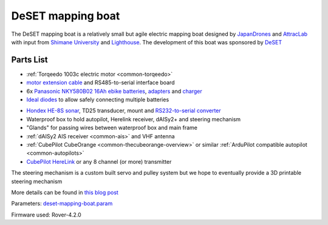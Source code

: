 .. _reference-frames-deset-mapping-boat:

==================
DeSET mapping boat
==================

..  youtube:: V8N3lA-20fs
    :width: 100%

The DeSET mapping boat is a relatively small but agile electric mapping boat designed by `JapanDrones <http://japandrones.com/>`__ and `AttracLab <http://attraclab.com/>`__ with input from `Shimane University <https://www.shimane-u.ac.jp/en/>`__ and `Lighthouse <https://isana.lighthouse-frontier.tech/>`__.  The development of this boat was sponsored by `DeSET <https://deset-en.lne.st/>`__

Parts List
----------

- :ref:`Torqeedo 1003c electric motor <common-torqeedo>`
- `motor extension cable <https://www.torqeedo.com/en/products/accessories/cables-and-steering/motor-cable-extension-travel---ultralight/1920-00.html>`__ and RS485-to-serial interface board
- 6x `Panasonic  NKY580B02 16Ah ebike batteries <https://www.amazon.co.jp/-/en/Panasonic-NKY580B02-25-2V-Lithium-Battery/dp/B07B533K72>`__, `adapters <https://www.amazon.co.jp/-/en/dp/B086JQVFZ5/ref=sr_1_1?keywords=NKU001>`__ and `charger <https://www.amazon.co.jp/-/en/Panasonic-NKJ074Z-Stand-Charger-Small/dp/B07VLG6F8X>`__
- `Ideal diodes <https://discuss.ardupilot.org/t/ideal-diodes-when-using-multiple-batteries/75487>`__ to allow safely connecting multiple batteries

.. image:: ../images/reference-frame-deset-mapping-boat-batteries.jpg
    :target: ../_images/reference-frame-deset-mapping-boat-batteries.jpg

.. image:: ../images/reference-frame-deset-mapping-boat-battery-adapter.jpg
    :target: ../_images/reference-frame-deset-mapping-boat-battery-adapter.jpg

- `Hondex HE-8S sonar <https://www.honda-el.co.jp/product/marine/lineup/gps_plotter_fishfinder/he-8s>`__, TD25 transducer, mount and `RS232-to-serial converter <https://www.sparkfun.com/products/449>`__
- Waterproof box to hold autopilot, Herelink receiver, dAISy2+ and steering mechanism
- "Glands" for passing wires between waterproof box and main frame
- :ref:`dAISy2 AIS receiver <common-ais>` and VHF antenna
- :ref:`CubePilot CubeOrange <common-thecubeorange-overview>` or similar :ref:`ArduPilot compatible autopilot <common-autopilots>`
- `CubePilot HereLink <https://www.cubepilot.com/#/herelink/features>`__ or any 8 channel (or more) transmitter

The steering mechanism is a custom built servo and pulley system but we hope to eventually provide a 3D printable steering mechanism

More details can be found in `this blog post <https://discuss.ardupilot.org/t/deset-mapping-boat-in-okinoshima-japan/78035>`__

Parameters: `deset-mapping-boat.param <https://github.com/ArduPilot/ardupilot/blob/master/Tools/Frame_params/deset-mapping-boat.param>`__

Firmware used: Rover-4.2.0
